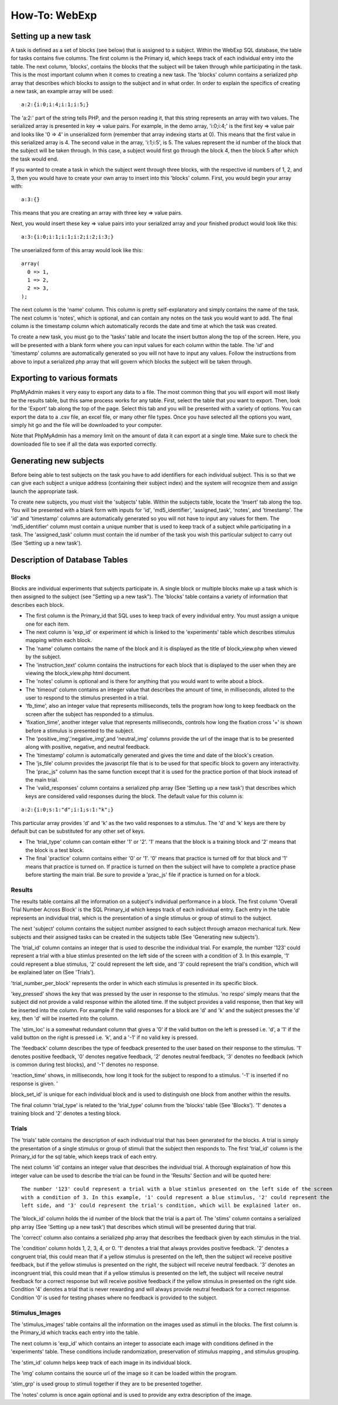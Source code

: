 ==============
How-To: WebExp
==============

Setting up a new task
=====================

A task is defined as a set of blocks (see below) that is assigned to a
subject. Within the WebExp SQL database, the table for tasks contains
five columns. The first column is the Primary id, which keeps track of
each individual entry into the table.  The next column, 'blocks',
contains the blocks that the subject will be taken through while
participating in the task.  This is the most important column when it
comes to creating a new task. The 'blocks' column contains a
serialized php array that describes which blocks to assign to the
subject and in what order. In order to explain the specifics of
creating a new task, an example array will be used:

::

    a:2:{i:0;i:4;i:1;i:5;}

The 'a:2:' part of the string tells PHP, and the person reading it,
that this string represents an array with two values. The serialized
array is presented in key => value pairs. For example, in the demo
array, 'i:0;i:4;' is the first key => value pair and looks like '0 =>
4' in unserialized form (remember that array indexing starts at
0). This means that the first value in this serialized array is 4. The
second value in the array, 'i:1;i:5', is 5. The values represent the
id number of the block that the subject will be taken through. In this
case, a subject would first go through the block 4, then the block 5
after which the task would end.

If you wanted to create a task in which the subject went through three
blocks, with the respective id numbers of 1, 2, and 3, then you would
have to create your own array to insert into this 'blocks'
column. First, you would begin your array with:

::

    a:3:{}

This means that you are creating an array with three key => value pairs.

Next, you would insert these key => value pairs into your serialized
array and your finished product would look like this:

::

    a:3:{i:0;i:1;i:1;i:2;i:2;i:3;}

The unserialized form of this array would look like this:

::

    array(
      0 => 1,
      1 => 2,
      2 => 3,
    );

The next column is the 'name' column. This column is pretty
self-explanatory and simply contains the name of the task. The next
column is 'notes', which is optional, and can contain any notes on the
task you would want to add.  The final column is the timestamp column
which automatically records the date and time at which the task was
created.

To create a new task, you must go to the 'tasks' table and locate the
insert button along the top of the screen. Here, you will be presented
with a blank form where you can input values for each column within
the table. The 'id' and 'timestamp' columns are automatically
generated so you will not have to input any values. Follow the
instructions from above to input a serialized php array that will
govern which blocks the subject will be taken through.

Exporting to various formats
============================

PhpMyAdmin makes it very easy to export any data to a file. The most
common thing that you will export will most likely be the results
table, but this same process works for any table. First, select the
table that you want to export.  Then, look for the 'Export' tab along
the top of the page. Select this tab and you will be presented with a
variety of options. You can export the data to a .csv file, an excel
file, or many other file types. Once you have selected all the options
you want, simply hit go and the file will be downloaded to your
computer.

Note that PhpMyAdmin has a memory limit on the amount of data it can
export at a single time. Make sure to check the downloaded file to see
if all the data was exported correctly.

Generating new subjects
=======================

Before being able to test subjects on the task you have to add
identifiers for each individual subject. This is so that we can give
each subject a unique address (containing their subject index) and the
system will recognize them and assign launch the appropriate task.

To create new subjects, you must visit the 'subjects' table. Within
the subjects table, locate the 'Insert' tab along the top. You will be
presented with a blank form with inputs for 'id', 'md5_identifier',
'assigned_task', 'notes', and 'timestamp'. The 'id' and 'timestamp'
columns are automatically generated so you will not have to input any
values for them. The 'md5_identifier' column must contain a unique
number that is used to keep track of a subject while participating in
a task. The 'assigned_task' column must contain the id number of the
task you wish this particular subject to carry out (See 'Setting up a
new task').

Description of Database Tables
==============================

Blocks
------

Blocks are individual experiments that subjects participate in. A
single block or multiple blocks make up a task which is then assigned
to the subject (see "Setting up a new task"). The 'blocks' table
contains a variety of information that describes each block.

* The first column is the Primary_id that SQL uses to keep track of every individual entry. You must assign a unique one for each item.

* The next column is 'exp_id' or experiment id which is linked to the 'experiments' table which describes stimulus mapping within each block.

* The 'name' column contains the name of the block and it is displayed as the title of block_view.php when viewed by the subject.

* The 'instruction_text' column contains the instructions for each block that is displayed to the user when they are viewing the block_view.php html document.

* The 'notes' column is optional and is there for anything that you would want to write about a block.

* The 'timeout' column contains an integer value that describes the amount of time, in milliseconds, alloted to the user to respond to the stimulus presented in a trial.

* 'fb_time', also an integer value that represents milliseconds, tells the program how long to keep feedback on the screen after the subject has responded to a stimulus.

* 'fixation_time', another integer value that represents milliseconds, controls how long the fixation cross '+' is shown before a stimulus is presented to the subject.

* The 'positive_img','negative_img',and 'neutral_img' columns provide the url of the image that is to be presented along with positive, negative, and neutral feedback.

* The 'timestamp' column is automatically generated and gives the time and date of the block's creation.

* The 'js_file' column provides the javascript file that is to be used for that specific block to govern any interactivity. The 'prac_js" column has the same function except that it is used for the practice portion of that block instead of the main trial.

* The 'valid_responses' column contains a serialized php array (See 'Setting up a new task') that describes which keys are considered valid responses during the block. The default value for this column is:

::

    a:2:{i:0;s:1:"d";i:1;s:1:"k";}

This particular array provides 'd' and 'k' as the two valid responses to a stimulus. The 'd' and 'k' keys
are there by default but can be substituted for any other set of keys.

* The 'trial_type' column can contain either '1' or '2'. '1' means that the block is a training block and '2' means that the block is a test block.

* The final 'practice' column contains either '0' or '1'. '0' means that practice is turned off for that block and '1' means that practice is turned on. If practice is turned on then the subject will have to complete a practice phase before starting the main trial. Be sure to provide a 'prac_js' file if practice is turned on for a block.

Results
-------

The results table contains all the information on a subject's individual performance in a block. The first
column 'Overall Trial Number Across Block' is the SQL Primary_id which keeps track of each individual entry. Each
entry in the table represents an individual trial, which is the presentation of a single stimulus or group of
stimuli to the subject.

The next 'subject' column contains the subject number assigned to each subject through amazon mechanical turk. New
subjects and their assigned tasks can be created in the subjects table (See 'Generating new subjects').

The 'trial_id' column contains an integer that is used to describe the individual trial. For example, the number '123'
could represent a trial with a blue stimlus presented on the left side of the screen with a condition of 3. In this
example, '1' could represent a blue stimulus, '2' could represent the left side, and '3' could represent the trial's
condition, which will be explained later on (See 'Trials').

'trial_number_per_block' represents the order in which each stimulus is presented in its specific block.

'key_pressed' shows the key that was pressed by the user in response to the stimulus. 'no respo' simply means that the
subject did not provide a valid response within the alloted time. If the subject provides a valid response, then that
key will be inserted into the column. For example if the valid responses for a block are 'd' and 'k' and the subject
presses the 'd' key, then 'd' will be inserted into the column.

The 'stim_loc' is a somewhat redundant column that gives a '0' if the valid button on the left is pressed
i.e. 'd', a '1' if the valid button on the right is pressed i.e. 'k', and a '-1' if no valid key is pressed.

The 'feedback' column describes the type of feedback presented to the user based on their response to the stimulus.
'1' denotes positive feedback, '0' denotes negative feedback, '2' denotes neutral feedback, '3' denotes no feedback
(which is common during test blocks), and '-1' denotes no response.

'reaction_time' shows, in milliseconds, how long it took for the subject to respond to a stimulus. '-1' is inserted if
no response is given. '

block_set_id' is unique for each individual block and is used to distinguish one block from another within the results.

The final column 'trial_type' is related to the 'trial_type' column from the 'blocks' table (See 'Blocks'). '1' denotes
a training block and '2' denotes a testing block.

Trials
------

The 'trials' table contains the description of each individual trial that has been generated for the blocks. A trial
is simply the presentation of a single stimulus or group of stimuli that the subject then responds to. The first 'trial_id'
column is the Primary_id for the sql table, which keeps track of each entry.

The next column 'id' contains an integer value that describes the individual trial. A thorough explaination of how this
integer value can be used to describe the trial can be found in the 'Results' Section and will be quoted here:

::

    The number '123' could represent a trial with a blue stimlus presented on the left side of the screen
    with a condition of 3. In this example, '1' could represent a blue stimulus, '2' could represent the
    left side, and '3' could represent the trial's condition, which will be explained later on.

The 'block_id' column holds the id number of the block that the trial is a part of.
The 'stims' column contains a serialized php array (See 'Setting up a new task') that describes which stimuli will be
presented during that trial.

The 'correct' column also contains a serialized php array that describes the feedback given by each stimulus in the
trial.

The 'condition' column holds 1, 2, 3, 4, or 0. '1' denotes a trial that always provides positive feedback. '2' denotes a
congruent trial, this could mean that if a yellow stimulus is presented on the left, then the subject wil receive
positive feedback, but if the yellow stimulus is presented on the right, the subject will receive neutral feedback.
'3' denotes an incongruent trial, this could mean that if a yellow stimulus is presented on the left, the subject will
receive neutral feedback for a correct response but will receive positive feedback if the yellow stimulus in presented
on the right side. Condition '4' denotes a trial that is never rewarding and will always provide neutral feedback for a
correct response. Condition '0' is used for testing phases where no feedback is provided to the subject.

Stimulus_Images
---------------

The 'stimulus_images' table contains all the information on the images used as stimuli in the blocks. The first column
is the Primary_id which tracks each entry into the table.

The next column is 'exp_id' which contains an integer to associate each image with conditions defined in the
'experiments' table. These conditions include randomization, preservation of stimulus mapping , and stimulus grouping.

The 'stim_id' column helps keep track of each image in its individual block.

The 'img' column contains the source url of the image so it can be loaded within the program.

'stim_grp' is used group to stimuli together if they are to be presented together.

The 'notes' column is once again optional and is used to provide any extra
description of the image.

